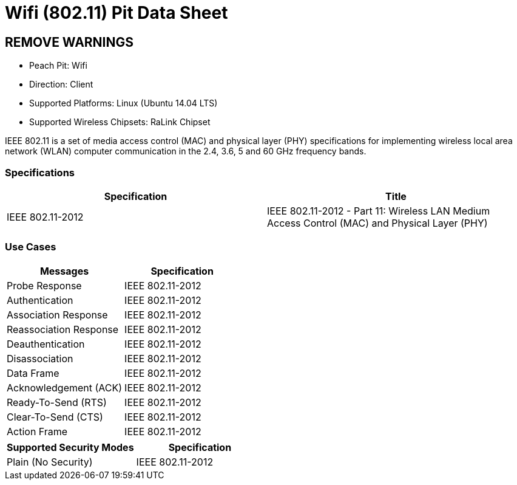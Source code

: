 :Doctitle: Wifi (802.11) Pit Data Sheet
:Description: Wifi (802.11)

= Boo

== REMOVE WARNINGS

* Peach Pit: Wifi
* Direction: Client
* Supported Platforms: Linux (Ubuntu 14.04 LTS)
* Supported Wireless Chipsets: RaLink Chipset

IEEE 802.11 is a set of media access control (MAC) and physical layer (PHY) specifications for implementing wireless local area network (WLAN) computer communication in the 2.4, 3.6, 5 and 60 GHz frequency bands.

=== Specifications

[options="header"]
|========
|Specification | Title
| IEEE 802.11-2012 | IEEE 802.11-2012 - Part 11: Wireless LAN Medium Access Control (MAC) and Physical Layer (PHY)
|========

=== Use Cases

[options="header"]
|========
|Messages | Specification
| Probe Response | IEEE 802.11-2012
| Authentication | IEEE 802.11-2012
| Association Response | IEEE 802.11-2012
| Reassociation Response | IEEE 802.11-2012
| Deauthentication | IEEE 802.11-2012
| Disassociation | IEEE 802.11-2012
| Data Frame | IEEE 802.11-2012
| Acknowledgement (ACK) | IEEE 802.11-2012
| Ready-To-Send (RTS) | IEEE 802.11-2012
| Clear-To-Send (CTS) | IEEE 802.11-2012
| Action Frame | IEEE 802.11-2012
|========

[options="header"]
|========
|Supported Security Modes | Specification
| Plain (No Security) | IEEE 802.11-2012
|========
